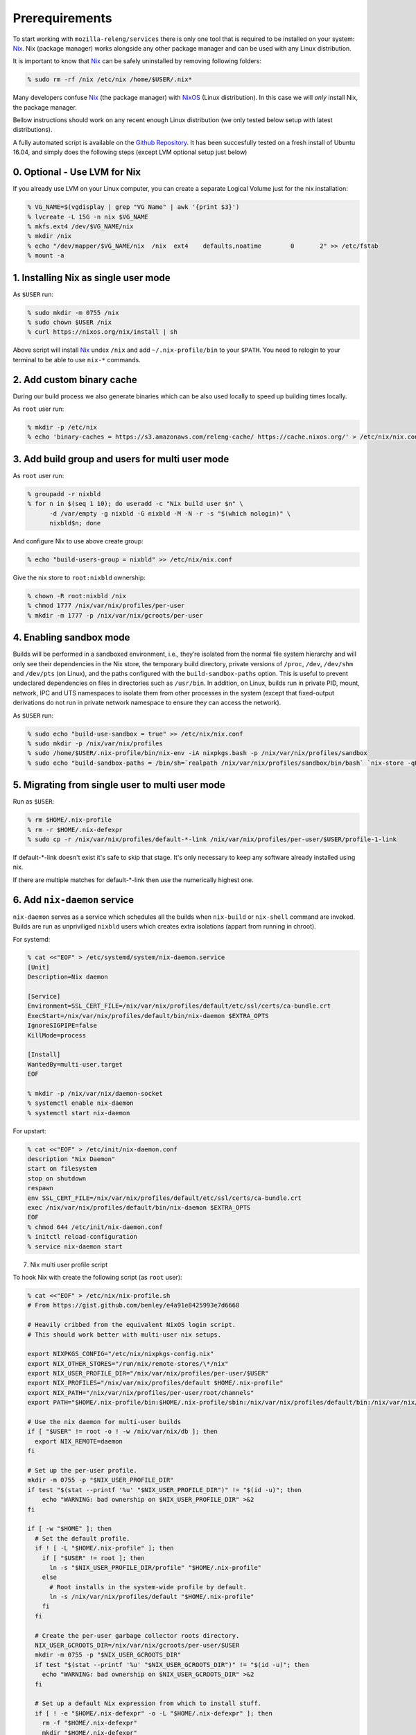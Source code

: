 .. _prerequirements:

Prerequirements
===============

To start working with ``mozilla-releng/services`` there is only one tool that
is required to be installed on your system: Nix_. Nix (package manager) works
alongside any other package manager and can be used with any Linux
distribution.

It is important to know that Nix_ can be safely uninstalled by removing
following folders:

.. code-block:: bash

    % sudo rm -rf /nix /etc/nix /home/$USER/.nix*

Many developers confuse Nix_ (the package manager) with NixOS_ (Linux
distribution). In this case we will *only* install Nix, the package manager.

Bellow instructions should work on any recent enough Linux distribution
(we only tested below setup with latest distributions).

A fully automated script is available on the `Github Repository <https://raw.githubusercontent.com/mozilla-releng/services/master/nix/setup.sh>`_.
It has been succesfully tested on a fresh install of Ubuntu 16.04, and simply does the following steps (except LVM optional setup just below)

0. Optional - Use LVM for Nix
-----------------------------

If you already use LVM on your Linux computer, you can create a separate Logical Volume just for the nix installation:

.. code-block:: bash

    % VG_NAME=$(vgdisplay | grep "VG Name" | awk '{print $3}')
    % lvcreate -L 15G -n nix $VG_NAME
    % mkfs.ext4 /dev/$VG_NAME/nix
    % mkdir /nix
    % echo "/dev/mapper/$VG_NAME/nix  /nix  ext4    defaults,noatime        0       2" >> /etc/fstab
    % mount -a


1. Installing Nix as single user mode
-------------------------------------

As ``$USER`` run:

.. code-block:: bash

    % sudo mkdir -m 0755 /nix
    % sudo chown $USER /nix
    % curl https://nixos.org/nix/install | sh

Above script will install Nix_ undex ``/nix`` and add ``~/.nix-profile/bin`` to
your ``$PATH``. You need to relogin to your terminal to be able to use
``nix-*`` commands.


2. Add custom binary cache
--------------------------

During our build process we also generate binaries which can be also used
locally to speed up building times locally.

As ``root`` user run:

.. code-block:: bash

    % mkdir -p /etc/nix
    % echo 'binary-caches = https://s3.amazonaws.com/releng-cache/ https://cache.nixos.org/' > /etc/nix/nix.conf


3. Add build group and users for multi user mode
------------------------------------------------

As ``root`` user run:

.. code-block:: bash

    % groupadd -r nixbld
    % for n in $(seq 1 10); do useradd -c "Nix build user $n" \
          -d /var/empty -g nixbld -G nixbld -M -N -r -s "$(which nologin)" \
          nixbld$n; done

And configure Nix to use above create group:

.. code-block:: bash

    % echo "build-users-group = nixbld" >> /etc/nix/nix.conf

Give the nix store to ``root:nixbld`` ownership:

.. code-block:: bash

    % chown -R root:nixbld /nix
    % chmod 1777 /nix/var/nix/profiles/per-user
    % mkdir -m 1777 -p /nix/var/nix/gcroots/per-user


4. Enabling sandbox mode
------------------------

Builds will be performed in a sandboxed environment, i.e., they’re isolated
from the normal file system hierarchy and will only see their dependencies in
the Nix store, the temporary build directory, private versions of ``/proc``,
``/dev``, ``/dev/shm`` and ``/dev/pts`` (on Linux), and the paths configured
with the ``build-sandbox-paths`` option. This is useful to prevent undeclared
dependencies on files in directories such as ``/usr/bin``. In addition, on
Linux, builds run in private PID, mount, network, IPC and UTS namespaces to
isolate them from other processes in the system (except that fixed-output
derivations do not run in private network namespace to ensure they can access
the network).

As ``$USER`` run:

.. code-block:: bash

    % sudo echo "build-use-sandbox = true" >> /etc/nix/nix.conf
    % sudo mkdir -p /nix/var/nix/profiles
    % sudo /home/$USER/.nix-profile/bin/nix-env -iA nixpkgs.bash -p /nix/var/nix/profiles/sandbox
    % sudo echo "build-sandbox-paths = /bin/sh=`realpath /nix/var/nix/profiles/sandbox/bin/bash` `nix-store -qR \`realpath /nix/var/nix/profiles/sandbox/bin/bash\` | tr '\n' ' '`" >> /etc/nix/nix.conf


5. Migrating from single user to multi user mode
------------------------------------------------

Run as ``$USER``:

.. code-block:: bash

    % rm $HOME/.nix-profile
    % rm -r $HOME/.nix-defexpr
    % sudo cp -r /nix/var/nix/profiles/default-*-link /nix/var/nix/profiles/per-user/$USER/profile-1-link

If default-\*-link doesn't exist it's safe to skip that stage. It's only
necessary to keep any software already installed using nix.

If there are multiple matches for default-\*-link then use the numerically
highest one.


6. Add ``nix-daemon`` service
-----------------------------

``nix-daemon`` serves as a service which schedules all the builds when
``nix-build`` or ``nix-shell`` command are invoked. Builds are run as
unpriviliged ``nixbld`` users which creates extra isolations (appart from
running in chroot).

For systemd:

.. code-block:: bash

    % cat <<"EOF" > /etc/systemd/system/nix-daemon.service
    [Unit]
    Description=Nix daemon

    [Service]
    Environment=SSL_CERT_FILE=/nix/var/nix/profiles/default/etc/ssl/certs/ca-bundle.crt
    ExecStart=/nix/var/nix/profiles/default/bin/nix-daemon $EXTRA_OPTS
    IgnoreSIGPIPE=false
    KillMode=process

    [Install]
    WantedBy=multi-user.target
    EOF

    % mkdir -p /nix/var/nix/daemon-socket
    % systemctl enable nix-daemon
    % systemctl start nix-daemon

For upstart:

.. code-block:: bash

    % cat <<"EOF" > /etc/init/nix-daemon.conf
    description "Nix Daemon"
    start on filesystem
    stop on shutdown
    respawn
    env SSL_CERT_FILE=/nix/var/nix/profiles/default/etc/ssl/certs/ca-bundle.crt
    exec /nix/var/nix/profiles/default/bin/nix-daemon $EXTRA_OPTS
    EOF
    % chmod 644 /etc/init/nix-daemon.conf
    % initctl reload-configuration
    % service nix-daemon start


7. Nix multi user profile script


To hook Nix with create the following script (as ``root`` user):

.. code-block:: bash

    % cat <<"EOF" > /etc/nix/nix-profile.sh
    # From https://gist.github.com/benley/e4a91e8425993e7d6668

    # Heavily cribbed from the equivalent NixOS login script.
    # This should work better with multi-user nix setups.

    export NIXPKGS_CONFIG="/etc/nix/nixpkgs-config.nix"
    export NIX_OTHER_STORES="/run/nix/remote-stores/\*/nix"
    export NIX_USER_PROFILE_DIR="/nix/var/nix/profiles/per-user/$USER"
    export NIX_PROFILES="/nix/var/nix/profiles/default $HOME/.nix-profile"
    export NIX_PATH="/nix/var/nix/profiles/per-user/root/channels"
    export PATH="$HOME/.nix-profile/bin:$HOME/.nix-profile/sbin:/nix/var/nix/profiles/default/bin:/nix/var/nix/profiles/default/sbin:$PATH"

    # Use the nix daemon for multi-user builds
    if [ "$USER" != root -o ! -w /nix/var/nix/db ]; then
      export NIX_REMOTE=daemon
    fi

    # Set up the per-user profile.
    mkdir -m 0755 -p "$NIX_USER_PROFILE_DIR"
    if test "$(stat --printf '%u' "$NIX_USER_PROFILE_DIR")" != "$(id -u)"; then
        echo "WARNING: bad ownership on $NIX_USER_PROFILE_DIR" >&2
    fi

    if [ -w "$HOME" ]; then
      # Set the default profile.
      if ! [ -L "$HOME/.nix-profile" ]; then
        if [ "$USER" != root ]; then
          ln -s "$NIX_USER_PROFILE_DIR/profile" "$HOME/.nix-profile"
        else
          # Root installs in the system-wide profile by default.
          ln -s /nix/var/nix/profiles/default "$HOME/.nix-profile"
        fi
      fi

      # Create the per-user garbage collector roots directory.
      NIX_USER_GCROOTS_DIR=/nix/var/nix/gcroots/per-user/$USER
      mkdir -m 0755 -p "$NIX_USER_GCROOTS_DIR"
      if test "$(stat --printf '%u' "$NIX_USER_GCROOTS_DIR")" != "$(id -u)"; then
        echo "WARNING: bad ownership on $NIX_USER_GCROOTS_DIR" >&2
      fi

      # Set up a default Nix expression from which to install stuff.
      if [ ! -e "$HOME/.nix-defexpr" -o -L "$HOME/.nix-defexpr" ]; then
        rm -f "$HOME/.nix-defexpr"
        mkdir "$HOME/.nix-defexpr"
        if [ "$USER" != root ]; then
            ln -s /nix/var/nix/profiles/per-user/root/channels "$HOME/.nix-defexpr/channels_root"
        fi
      fi

      # Subscribe the to the Nixpkgs channel by default.
      if [ ! -e "$HOME/.nix-channels" ]; then
          echo "https://nixos.org/channels/nixpkgs-unstable nixpkgs" > "$HOME/.nix-channels"
      fi

      # Prepend ~/.nix-defexpr/channels/nixpkgs to $NIX_PATH so that
      # <nixpkgs> paths work when the user has fetched the Nixpkgs
      # channel.
      export NIX_PATH="nixpkgs=$HOME/.nix-defexpr/channels/nixpkgs${NIX_PATH:+:$NIX_PATH}"

      # Make sure nix-channel --update works
      SSL_CERT_FILE=/nix/var/nix/profiles/default/etc/ssl/certs/ca-bundle.crt
      CURL_CA_BUNDLE=$SSL_CERT_FILE
    fi
    EOF


8. Set up the new default (root) profile
----------------------------------------

As ``root`` user run:

.. code-block:: bash

    % source /etc/nix/nix-profile.sh
    % nix-channel --update
    % nix-env -p /nix/var/nix/profiles/default \
              -f /root/.nix-defexpr/channels/nixpkgs/ \
              -iA nix
    % nix-env -iA nixpkgs.nix nixpkgs.cacert

We must also ensure that at every shell login we run ``source
/etc/nix/nix-profile.sh``. This would usually mean running this command:

.. code-block:: bash

    % echo "source /etc/nix/nix-profile.sh" >> /root/.bashrc


9. Set up the user profile
--------------------------

As ``$USER`` run:

.. code-block:: bash

    % sudo mkdir /nix/var/nix/gcroots/per-user/$USER
    % sudo chown -R $USER:$USER /nix/var/nix/profiles/per-user/$USER /nix/var/nix/gcroots/per-user/$USER
    % echo "source /etc/nix/nix-profile.sh" >> ~/.bashrc
    % nix-channel --remove nixpkgs

Last command might vary depending which shell are you using.


10. Installing git and gnumake as user
--------------------------------------

As ``$USER`` run:

.. code-block:: bash

    % nix-env -iA nixpkgs.git
    % nix-env -iA nixpkgs.gnumake

Now ``git`` and ``make`` commands are in your ``$PATH``.


.. _Nix: https://nixos.org/nix
.. _NixOS: https://nixos.org
